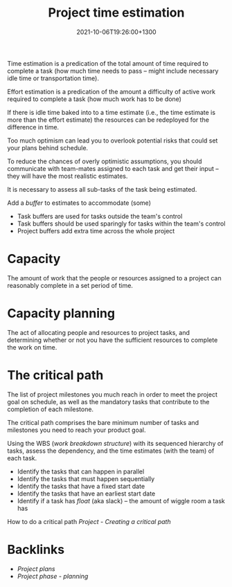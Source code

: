 #+title: Project time estimation
#+date: 2021-10-06T19:26:00+1300
#+lastmod: 2021-10-06T19:26:00+1300
#+categories[]: Zettels
#+tags[]: Coursera Project_management

Time estimation is a predication of the total amount of time required to complete a task (how much time needs to pass -- might include necessary idle time or transportation time).

Effort estimation is a predication of the amount a difficulty of active work required to complete a task (how much work has to be done)

If there is idle time baked into to a time estimate (i.e., the time estimate is more than the effort estimate) the resources can be redeployed for the difference in time.

Too much optimism can lead you to overlook potential risks that could set your plans behind schedule.

To reduce the chances of overly optimistic assumptions, you should communicate with team-mates assigned to each task and get their input -- they will have the most realistic estimates.

It is necessary to assess all sub-tasks of the task being estimated.

Add a /buffer/ to estimates to accommodate (some)
- Task buffers are used for tasks outside the team's control
- Task buffers should be used sparingly for tasks within the team's control
- Project buffers add extra time across the whole project

* Capacity
The amount of work that the people or resources assigned to a project can reasonably complete in a set period of time.

* Capacity planning
The act of allocating people and resources to project tasks, and determining whether or not you have the sufficient resources to complete the work on time.

* The critical path
:PROPERTIES:
:ID:       39b99424-4058-40d8-9567-a4c3010247dc
:END:
The list of project milestones you much reach in order to meet the project goal on schedule, as well as the mandatory tasks that contribute to the completion of each milestone.

The critical path comprises the bare minimum number of tasks and milestones you need to reach your product goal.

Using the WBS ([[{{< ref "202110031257-project-work-breakdown-structure" >}}][work breakdown structure]]) with its sequenced hierarchy of tasks, assess the dependency, and the time estimates (with the team) of each task.
- Identify the tasks that can happen in parallel
- Identify the tasks that must happen sequentially
- Identify the tasks that have a fixed start date
- Identify the tasks that have an earliest start date
- Identify if a task has /float/ (aka slack) -- the amount of wiggle room a task has

How to do a critical path [[{{< ref "202110071950-project-creating-a-critical-path" >}}][Project - Creating a critical path]]


* Backlinks
- [[{{< ref "202110040711-project-plans" >}}][Project plans]]
- [[{{< ref "202109121932-project-phase-planning" >}}][Project phase - planning]]

